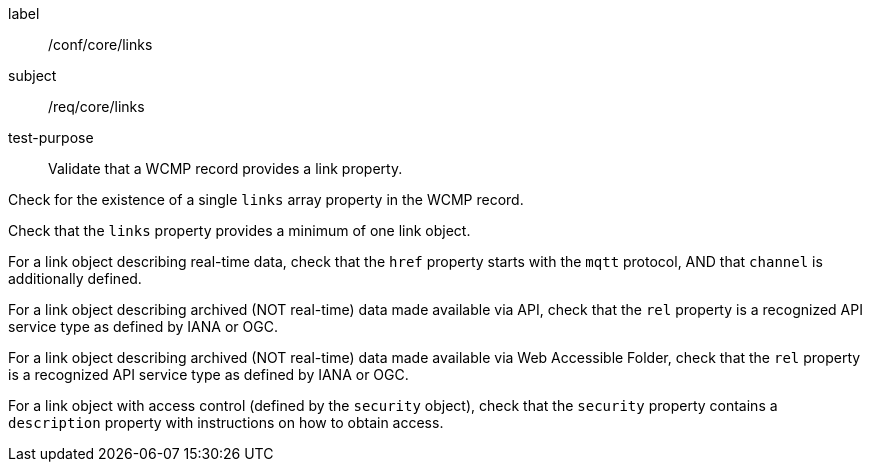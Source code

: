 [[ats_core_links]]
====
[%metadata]
label:: /conf/core/links
subject:: /req/core/links
test-purpose:: Validate that a WCMP record provides a link property.

[.component,class=test method]
=====
[.component,class=step]
--
Check for the existence of a single `+links+` array property in the WCMP record.
--

[.component,class=step]
--
Check that the `+links+` property provides a minimum of one link object.
--

[.component,class=step]
--
For a link object describing real-time data, check that the `+href+` property starts with the `+mqtt+` protocol, AND that `+channel+` is additionally defined.
--

[.component,class=step]
--
For a link object describing archived (NOT real-time) data made available via API, check that the `+rel+` property is a recognized API service type as defined by IANA or OGC.
--

[.component,class=step]
--
For a link object describing archived (NOT real-time) data made available via Web Accessible Folder, check that the `+rel+` property is a recognized API service type as defined by IANA or OGC.
--

[.component,class=step]
--
For a link object with access control (defined by the `+security+` object), check that the `+security+` property contains a `+description+` property with instructions on how to obtain access.
--

=====
====
